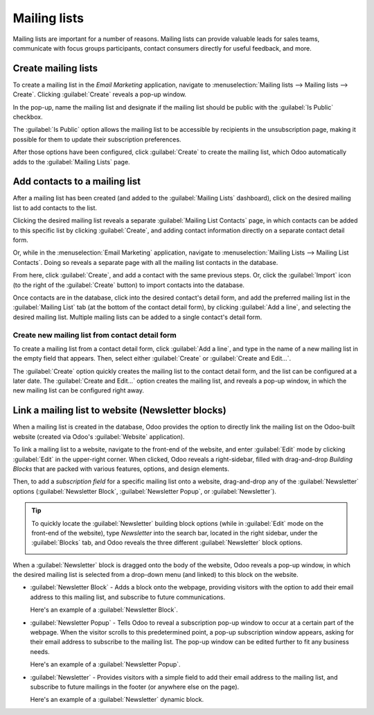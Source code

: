=============
Mailing lists
=============

Mailing lists are important for a number of reasons. Mailing lists can provide valuable leads for
sales teams, communicate with focus groups participants, contact consumers directly for useful
feedback, and more.

Create mailing lists
====================

To create a mailing list in the *Email Marketing* application, navigate to :menuselection:`Mailing
lists --> Mailing lists --> Create`. Clicking :guilabel:`Create` reveals a pop-up window.

.. image:: mailing_lists/new-mailing-list-popup.png
   :align: center
   :alt: View of the mailing list pop-up in the Odoo Email Marketing application.

In the pop-up, name the mailing list and designate if the mailing list should be public with the
:guilabel:`Is Public` checkbox.

The :guilabel:`Is Public` option allows the mailing list to be accessible by recipients in the
unsubscription page, making it possible for them to update their subscription preferences.

After those options have been configured, click :guilabel:`Create` to create the mailing list, which
Odoo automatically adds to the :guilabel:`Mailing Lists` page.

Add contacts to a mailing list
==============================

After a mailing list has been created (and added to the :guilabel:`Mailing Lists` dashboard), click
on the desired mailing list to add contacts to the list.

Clicking the desired mailing list reveals a separate :guilabel:`Mailing List Contacts` page, in
which contacts can be added to this specific list by clicking :guilabel:`Create`, and adding contact
information directly on a separate contact detail form.

Or, while in the :menuselection:`Email Marketing` application, navigate to :menuselection:`Mailing
Lists --> Mailing List Contacts`. Doing so reveals a separate page with all the mailing list
contacts in the database.

From here, click :guilabel:`Create`, and add a contact with the same previous steps. Or, click the
:guilabel:`Import` icon (to the right of the :guilabel:`Create` button) to import contacts into the
database.

Once contacts are in the database, click into the desired contact's detail form, and add the
preferred mailing list in the :guilabel:`Mailing List` tab (at the bottom of the contact detail
form), by clicking :guilabel:`Add a line`, and selecting the desired mailing list. Multiple mailing
lists can be added to a single contact's detail form.

.. image:: mailing_lists/contact-form-mailing-list-tab.png
   :align: center
   :alt: View of a contact detail form with mailing list tab in Odoo Email Marketing.

Create new mailing list from contact detail form
------------------------------------------------

To create a mailing list from a contact detail form, click :guilabel:`Add a line`, and type in the
name of a new mailing list in the empty field that appears. Then, select either :guilabel:`Create`
or :guilabel:`Create and Edit...`.

.. image:: mailing_lists/new-list-dropdown-create-options.png
   :align: center
   :alt: View of the new mailing list drop-down on contact form in Odoo Email Marketing.

The :guilabel:`Create` option quickly creates the mailing list to the contact detail form, and the
list can be configured at a later date. The :guilabel:`Create and Edit...` option creates the
mailing list, and reveals a pop-up window, in which the new mailing list can be configured right
away.

.. image:: mailing_lists/create-and-edit-mailing-list-popup.png
   :align: center
   :alt: View of the create and edit mailing list pop-up in Odoo Email Marketing.

Link a mailing list to website (Newsletter blocks)
==================================================

When a mailing list is created in the database, Odoo provides the option to directly link the
mailing list on the Odoo-built website (created via Odoo's :guilabel:`Website` application).

To link a mailing list to a website, navigate to the front-end of the website, and enter
:guilabel:`Edit` mode by clicking :guilabel:`Edit` in the upper-right corner. When clicked, Odoo
reveals a right-sidebar, filled with drag-and-drop *Building Blocks* that are packed with various
features, options, and design elements.

Then, to add a *subscription field* for a specific mailing list onto a website, drag-and-drop any of
the :guilabel:`Newsletter` options (:guilabel:`Newsletter Block`, :guilabel:`Newsletter Popup`, or
:guilabel:`Newsletter`).

.. tip::
   To quickly locate the :guilabel:`Newsletter` building block options (while in :guilabel:`Edit`
   mode on the front-end of the website), type `Newsletter` into the search bar, located in the
   right sidebar, under the :guilabel:`Blocks` tab, and Odoo reveals the three different
   :guilabel:`Newsletter` block options.

   .. image:: mailing_lists/newsletter-block-search.png
      :align: center
      :alt: View of how to quickly search for Newsletter blocks in the Odoo Website application.

When a :guilabel:`Newsletter` block is dragged onto the body of the website, Odoo reveals a pop-up
window, in which the desired mailing list is selected from a drop-down menu (and linked) to this
block on the website.

.. image:: mailing_lists/add-mailing-list-popup-website.png
   :align: center
   :alt: View of the add mailing list subscription pop-up on an Odoo Website.

- :guilabel:`Newsletter Block` - Adds a block onto the webpage, providing visitors with the
  option to add their email address to this mailing list, and subscribe to future communications.

  Here's an example of a :guilabel:`Newsletter Block`.

  .. image:: mailing_lists/newsletter-block-sample.png
     :alt: View of a sample newsletter block in the Odoo Website application.

- :guilabel:`Newsletter Popup` - Tells Odoo to reveal a subscription pop-up window to occur at
  a certain part of the webpage. When the visitor scrolls to this predetermined point, a pop-up
  subscription window appears, asking for their email address to subscribe to the mailing list.
  The pop-up window can be edited further to fit any business needs.

  Here's an example of a :guilabel:`Newsletter Popup`.

  .. image:: mailing_lists/newsletter-popup-sample.png
     :alt: View of a sample newsletter pop-up sample on an Odoo Website.

- :guilabel:`Newsletter` - Provides visitors with a simple field to add their email address to the
  mailing list, and subscribe to future mailings in the footer (or anywhere else on the page).

  Here's an example of a :guilabel:`Newsletter` dynamic block.

  .. image:: mailing_lists/newsletter-footer-block-sample.png
     :alt: View of a Newsletter dynamic block on an Odoo Website.

.. seealso::
   - :doc:`/applications/marketing/email_marketing`
   - :doc:`/applications/marketing/email_marketing/unsubscriptions`
